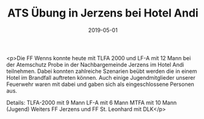 #+TITLE: ATS Übung in Jerzens bei Hotel Andi
#+DATE: 2019-05-01
#+FACEBOOK_URL: https://facebook.com/ffwenns/posts/2709888045752970

<p>Die FF Wenns konnte heute mit TLFA 2000 und LF-A mit 12 Mann bei der Atemschutz Probe in der Nachbargemeinde Jerzens im Hotel Andi teilnehmen. Dabei konnten zahlreiche Szenarien beübt werden die in einem Hotel im Brandfall auftreten können.
Auch einige Jugendmitglieder unserer Feuerwehr waren mit dabei und gaben sich als eingeschlossene Personen aus.

Details:
TLFA-2000 mit 9 Mann
LF-A mit 6 Mann
MTFA mit 10 Mann (Jugend) 
Weiters FF Jerzens und FF St. Leonhard mit DLK</p>
